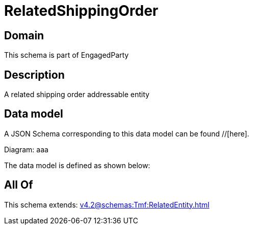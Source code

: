 = RelatedShippingOrder

[#domain]
== Domain

This schema is part of EngagedParty

[#description]
== Description
A related shipping order addressable entity


[#data_model]
== Data model

A JSON Schema corresponding to this data model can be found //[here].

Diagram:
aaa

The data model is defined as shown below:


[#all_of]
== All Of

This schema extends: xref:v4.2@schemas:Tmf:RelatedEntity.adoc[]
